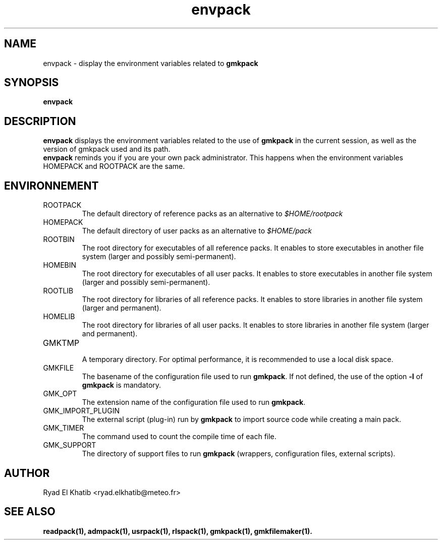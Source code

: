 .TH envpack 1
.ds )H METEO-FRANCE - CNRM/GMAP
.SH NAME
envpack \- display the environment variables related to
.B gmkpack
.PP
.SH SYNOPSIS
.B envpack
.PP
.SH DESCRIPTION
.B envpack
displays the environment variables related to the use of 
.B gmkpack
in the current session, as well as the version of gmkpack used and its path.
.br
.B envpack
reminds you if you are your own pack administrator. This happens when the
environment variables HOMEPACK and ROOTPACK are the same.
.PP
.SH ENVIRONNEMENT
.IP ROOTPACK
The default directory of reference packs as an alternative to
.I $HOME/rootpack
.IP HOMEPACK
The default directory of user packs as an alternative to
.I $HOME/pack
.IP ROOTBIN
The root directory for executables of all reference packs. It enables to store
executables in another file system (larger and possibly semi-permanent).
.IP HOMEBIN
The root directory for executables of all user packs. It enables to store
executables in another file system (larger and possibly semi-permanent).
.IP ROOTLIB
The root directory for libraries of all reference packs. It enables to store
libraries in another file system (larger and permanent).
.IP HOMELIB
The root directory for libraries of all user packs. It enables to store
libraries in another file system (larger and permanent).
.IP GMKTMP
.br
A temporary directory. For optimal performance, it is recommended to use a 
local disk space.
.IP GMKFILE
The basename of the configuration file used to run 
.B gmkpack\fR.
If not defined, the use of the option 
.B -l
of
.B gmkpack
is mandatory.
.IP GMK_OPT
The extension name of the configuration file used to run 
.B gmkpack\fR.
.IP GMK_IMPORT_PLUGIN
The external script (plug-in) run by
.B gmkpack
to import source code while creating a main pack.
.IP GMK_TIMER
The command used to count the compile time of each file.
.IP GMK_SUPPORT
The directory of support files to run
.B gmkpack\fR (wrappers, configuration files, external scripts).
.PP
.SH AUTHOR
Ryad El Khatib   <ryad.elkhatib@meteo.fr>
.PP
.SH SEE ALSO
.BR readpack(1),
.BR admpack(1),
.BR usrpack(1),
.BR rlspack(1),
.BR gmkpack(1),
.BR gmkfilemaker(1).
